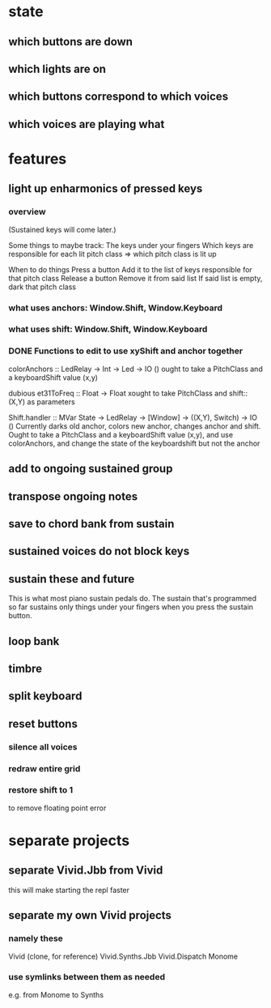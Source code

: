 * state
** which buttons are down
** which lights are on
** which buttons correspond to which voices
** which voices are playing what
* features
** light up enharmonics of pressed keys
*** overview
(Sustained keys will come later.)

Some things to maybe track:
  The keys under your fingers
  Which keys are responsible for each lit pitch class
    => which pitch class is lit up

When to do things
  Press a button
    Add it to the list of keys responsible for that pitch class
  Release a button
    Remove it from said list
    If said list is empty, dark that pitch class
*** what uses anchors: Window.Shift, Window.Keyboard
*** what uses shift: Window.Shift, Window.Keyboard
*** DONE Functions to edit to use xyShift and anchor together
colorAnchors :: LedRelay -> Int -> Led -> IO ()
ought to take a PitchClass and a keyboardShift value (x,y)

dubious
  et31ToFreq :: Float -> Float
  xought to take PitchClass and shift::(X,Y) as parameters

Shift.handler :: MVar State -> LedRelay -> [Window] 
  -> ((X,Y), Switch) -> IO ()
Currently darks old anchor, colors new anchor, changes anchor and shift.
Ought to take a PitchClass and a keyboardShift value (x,y),
  and use colorAnchors,
  and change the state of the keyboardshift but not the anchor

** add to ongoing sustained group
** transpose ongoing notes
** save to chord bank from sustain
** sustained voices do not block keys
** sustain these and future
This is what most piano sustain pedals do.
The sustain that's programmed so far sustains only things under your fingers when you press the sustain button.
** loop bank
** timbre
** split keyboard
** reset buttons
*** silence all voices
*** redraw entire grid
*** restore shift to 1
to remove floating point error
* separate projects
** separate Vivid.Jbb from Vivid
 this will make starting the repl faster
** separate my own Vivid projects
*** namely these
Vivid (clone, for reference)
Vivid.Synths.Jbb
Vivid.Dispatch
Monome
*** use symlinks between them as needed
e.g. from Monome to Synths
